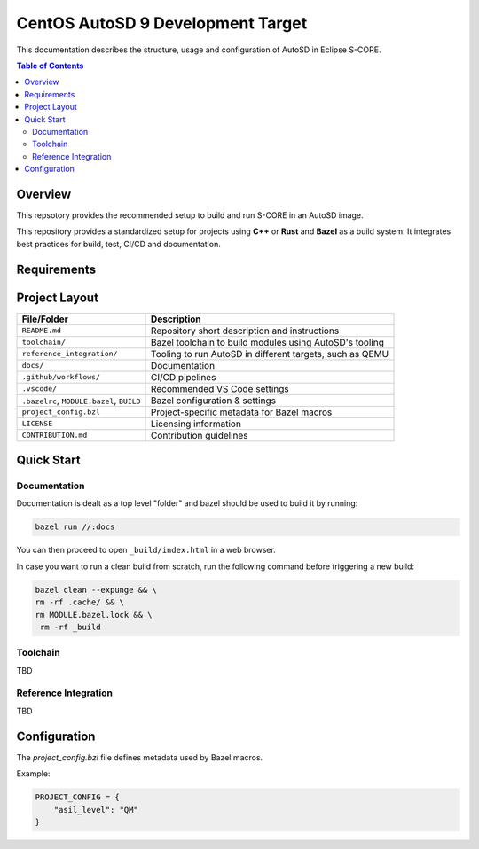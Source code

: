 ..
   # *******************************************************************************
   # Copyright (c) 2024 Contributors to the Eclipse Foundation
   #
   # See the NOTICE file(s) distributed with this work for additional
   # information regarding copyright ownership.
   #
   # This program and the accompanying materials are made available under the
   # terms of the Apache License Version 2.0 which is available at
   # https://www.apache.org/licenses/LICENSE-2.0
   #
   # SPDX-License-Identifier: Apache-2.0
   # *******************************************************************************

CentOS AutoSD 9 Development Target
==================================

This documentation describes the structure, usage and configuration of AutoSD in Eclipse S-CORE.

.. contents:: Table of Contents
   :depth: 2
   :local:

Overview
--------

This repsotory provides the recommended setup to build and run S-CORE in an AutoSD image.

This repository provides a standardized setup for projects using **C++** or **Rust** and **Bazel** as a build system.
It integrates best practices for build, test, CI/CD and documentation.

Requirements
------------

.. stkh_req:: CentOS AutoSD 9 Development Target
   :id: stkh_req__supported_platforms__autosd_dev
   :reqtype: Functional
   :security: NO
   :safety: QM
   :rationale: CentOS AutoSD 9 is required as a development target.
   :status: valid

Project Layout
--------------

+---------------------------------------------+------------------------------------------------------------+
| File/Folder                                 | Description                                                |
+=============================================+============================================================+
| ``README.md``                               | Repository short description and instructions              |
+---------------------------------------------+------------------------------------------------------------+
| ``toolchain/``                              | Bazel toolchain to build modules using AutoSD's tooling    |
+---------------------------------------------+------------------------------------------------------------+
| ``reference_integration/``                  | Tooling to run AutoSD in different targets, such as QEMU   |
+---------------------------------------------+------------------------------------------------------------+
| ``docs/``                                   | Documentation                                              |
+---------------------------------------------+------------------------------------------------------------+
| ``.github/workflows/``                      | CI/CD pipelines                                            |
+---------------------------------------------+------------------------------------------------------------+
| ``.vscode/``                                | Recommended VS Code settings                               |
+---------------------------------------------+------------------------------------------------------------+
| ``.bazelrc``, ``MODULE.bazel``, ``BUILD``   | Bazel configuration & settings                             |
+---------------------------------------------+------------------------------------------------------------+
| ``project_config.bzl``                      | Project-specific metadata for Bazel macros                 |
+---------------------------------------------+------------------------------------------------------------+
| ``LICENSE``                                 | Licensing information                                      |
+---------------------------------------------+------------------------------------------------------------+
| ``CONTRIBUTION.md``                         | Contribution guidelines                                    |
+---------------------------------------------+------------------------------------------------------------+

Quick Start
-----------

Documentation
~~~~~~~~~~~~~

Documentation is dealt as a top level "folder" and bazel should be used to build it by running:

.. code-block:: shell

   bazel run //:docs 


You can then proceed to open ``_build/index.html`` in a web browser.

In case you want to run a clean build from scratch, run the following command before triggering a new build:


.. code-block:: shell

   bazel clean --expunge && \
   rm -rf .cache/ && \
   rm MODULE.bazel.lock && \
    rm -rf _build

Toolchain
~~~~~~~~~

TBD


Reference Integration
~~~~~~~~~~~~~~~~~~~~~

TBD

Configuration
-------------

The `project_config.bzl` file defines metadata used by Bazel macros.

Example:

.. code-block:: python

   PROJECT_CONFIG = {
       "asil_level": "QM"
   }
